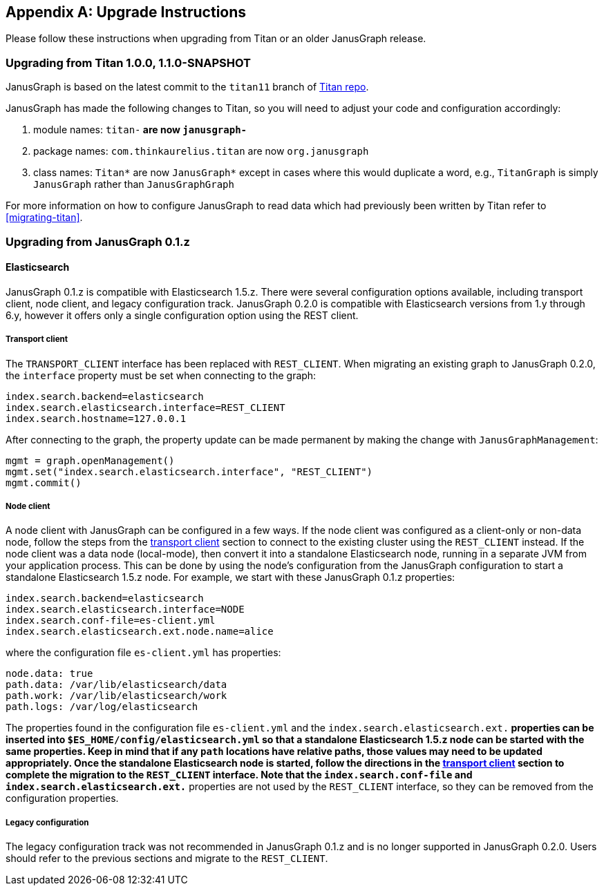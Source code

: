 [[upgrade]]
[appendix]
== Upgrade Instructions

Please follow these instructions when upgrading from Titan or an older
JanusGraph release.

=== Upgrading from Titan 1.0.0, 1.1.0-SNAPSHOT

JanusGraph is based on the latest commit to the `titan11` branch of
https://github.com/thinkaurelius/titan[Titan repo].

JanusGraph has made the following changes to Titan, so you will need to adjust
your code and configuration accordingly:

. module names: `titan-*` are now `janusgraph-*`
. package names: `com.thinkaurelius.titan` are now `org.janusgraph`
. class names: `Titan*` are now `JanusGraph*` except in cases where this would
  duplicate a word, e.g., `TitanGraph` is simply `JanusGraph` rather than
  `JanusGraphGraph`

For more information on how to configure JanusGraph to read data which had
previously been written by Titan refer to <<migrating-titan>>.

=== Upgrading from JanusGraph 0.1.z

==== Elasticsearch

JanusGraph 0.1.z is compatible with Elasticsearch 1.5.z. There were several
configuration options available, including transport client, node client, and
legacy configuration track. JanusGraph 0.2.0 is compatible with Elasticsearch
versions from 1.y through 6.y, however it offers only a single configuration
option using the REST client.

===== Transport client

The `TRANSPORT_CLIENT` interface has been replaced with `REST_CLIENT`. When
migrating an existing graph to JanusGraph 0.2.0, the `interface` property must
be set when connecting to the graph:

[source, properties]
----
index.search.backend=elasticsearch
index.search.elasticsearch.interface=REST_CLIENT
index.search.hostname=127.0.0.1
----

After connecting to the graph, the property update can be made permanent by
making the change with `JanusGraphManagement`:

[source, gremlin]
----
mgmt = graph.openManagement()
mgmt.set("index.search.elasticsearch.interface", "REST_CLIENT")
mgmt.commit()
----

===== Node client

A node client with JanusGraph can be configured in a few ways. If the node
client was configured as a client-only or non-data node, follow the steps
from the <<_transport_client, transport client>> section to connect to the
existing cluster using the `REST_CLIENT` instead. If the node client was
a data node (local-mode), then convert it into a standalone Elasticsearch
node, running in a separate JVM from your application process. This can be
done by using the node's configuration from the JanusGraph configuration to
start a standalone Elasticsearch 1.5.z node. For example, we start with these
JanusGraph 0.1.z properties:

[source, properties]
----
index.search.backend=elasticsearch
index.search.elasticsearch.interface=NODE
index.search.conf-file=es-client.yml
index.search.elasticsearch.ext.node.name=alice
----

where the configuration file `es-client.yml` has properties:

[source, yaml]
----
node.data: true
path.data: /var/lib/elasticsearch/data
path.work: /var/lib/elasticsearch/work
path.logs: /var/log/elasticsearch
----

The properties found in the configuration file `es-client.yml` and the
`index.search.elasticsearch.ext.*` properties can be inserted into `$ES_HOME/config/elasticsearch.yml`
so that a standalone Elasticsearch 1.5.z node can be started with the same
properties. Keep in mind that if any `path` locations have relative paths,
those values may need to be updated appropriately. Once the standalone
Elasticsearch node is started, follow the directions in the <<_transport_client, transport client>>
section to complete the migration to the `REST_CLIENT` interface. Note that
the `index.search.conf-file` and `index.search.elasticsearch.ext.*` properties
are not used by the `REST_CLIENT` interface, so they can be removed from the
configuration properties.

===== Legacy configuration

The legacy configuration track was not recommended in JanusGraph 0.1.z and is
no longer supported in JanusGraph 0.2.0. Users should refer to the previous
sections and migrate to the `REST_CLIENT`.
